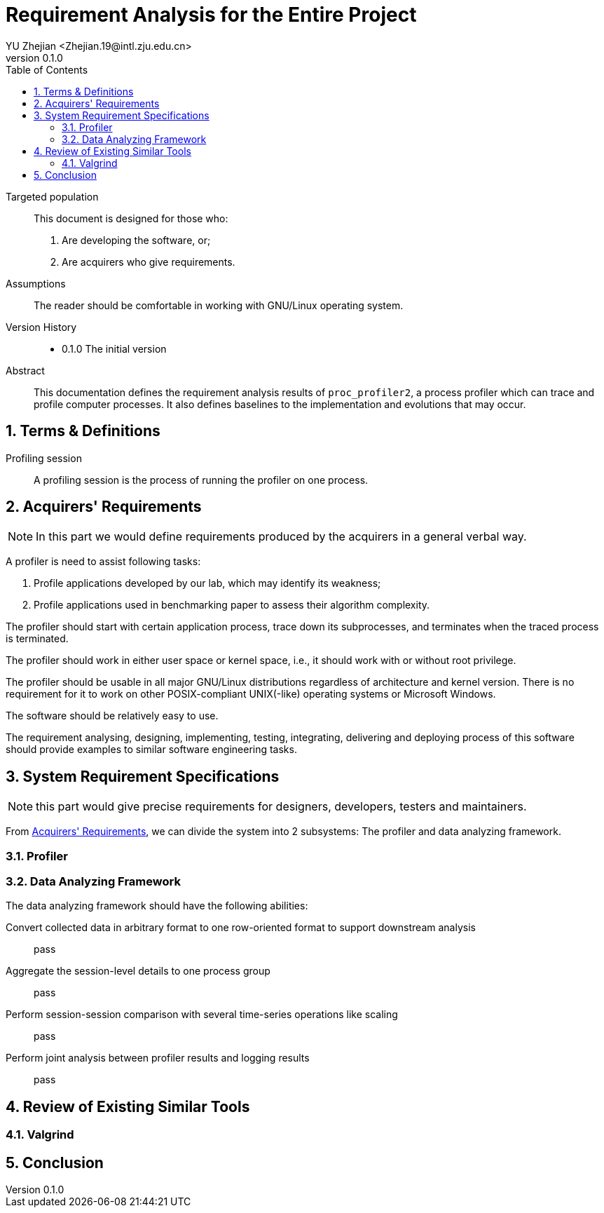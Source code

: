 = Requirement Analysis for the Entire Project
:author: YU Zhejian <Zhejian.19@intl.zju.edu.cn>
:revnumber: 0.1.0
:source-highlighter: pygments
:toc: left
:sectnums:
:stem: latexmath
:pdf-page-size: a4
:icons: font

Targeted population::
This document is designed for those who:
. Are developing the software, or;
. Are acquirers who give requirements.

Assumptions::
The reader should be comfortable in working with GNU/Linux operating system.

Version History::
* 0.1.0 The initial version

Abstract::
This documentation defines the requirement analysis results of `proc_profiler2`, a process profiler which can trace and profile computer processes. It also defines baselines to the implementation and evolutions that may occur.

== Terms & Definitions

Profiling session::
A profiling session is the process of running the profiler on one process.

[#_acquirers_requirements]
== Acquirers' Requirements

NOTE: In this part we would define requirements produced by the acquirers in a general verbal way.

A profiler is need to assist following tasks:

. Profile applications developed by our lab, which may identify its weakness;
. Profile applications used in benchmarking paper to assess their algorithm complexity.

The profiler should start with certain application process, trace down its subprocesses, and terminates when the traced process is terminated.

The profiler should work in either user space or kernel space, i.e., it should work with or without root privilege.

The profiler should be usable in all major GNU/Linux distributions regardless of architecture and kernel version. There is no requirement for it to work on other POSIX-compliant UNIX(-like) operating systems or Microsoft Windows.

The software should be relatively easy to use.

The requirement analysing, designing, implementing, testing, integrating, delivering and deploying process of this software should provide examples to similar software engineering tasks.

== System Requirement Specifications

NOTE: this part would give precise requirements for designers, developers, testers and maintainers.

From <<_acquirers_requirements>>, we can divide the system into 2 subsystems: The profiler and data analyzing framework.

=== Profiler

=== Data Analyzing Framework

The data analyzing framework should have the following abilities:

Convert collected data in arbitrary format to one row-oriented format to support downstream analysis::
pass

Aggregate the session-level details to one process group::
pass

Perform session-session comparison with several time-series operations like scaling::
pass

Perform joint analysis between profiler results and logging results::
pass

== Review of Existing Similar Tools

=== Valgrind

== Conclusion
